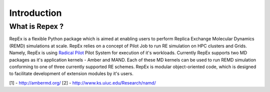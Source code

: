 .. _introduction:

Introduction
============

What is Repex ?
----------------

RepEx is a flexible Python package which is aimed at enabling users to perform 
Replica Exchange Molecular Dynamics (REMD) simulations at scale. RepEx relies on 
a concept of Pilot Job to run RE simulation on HPC clusters and Grids. Namely, 
RepEx is using `Radical Pilot <http://radicalpilot.readthedocs.org/en/latest/>`_
Pilot System for execution of it's workloads. Currently RepEx supports two MD 
packages as it's application kernels - Amber and MAND. Each of these MD kernels 
can be used to run REMD simulation conforming to one of three currently 
supported RE schemes. RepEx is modular object-oriented code, which is designed 
to facilitate development of extension modules by it's users.

[1] - http://ambermd.org/ 
[2] - http://www.ks.uiuc.edu/Research/namd/
